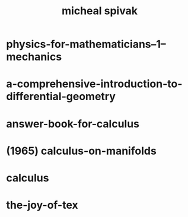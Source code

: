 #+title: micheal spivak

* physics-for-mathematicians--1--mechanics
* a-comprehensive-introduction-to-differential-geometry
* answer-book-for-calculus
* (1965) calculus-on-manifolds
* calculus
* the-joy-of-tex
